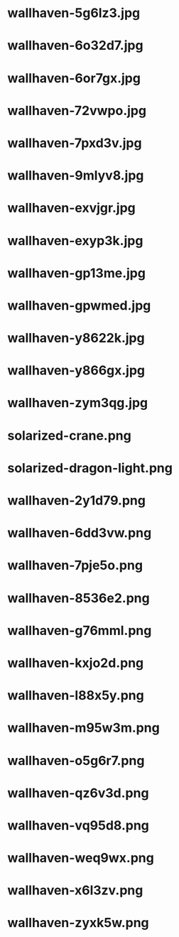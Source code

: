 * wallhaven-5g6lz3.jpg
 [[./wallhaven-5g6lz3.jpg]]
* wallhaven-6o32d7.jpg
 [[./wallhaven-6o32d7.jpg]]
* wallhaven-6or7gx.jpg
 [[./wallhaven-6or7gx.jpg]]
* wallhaven-72vwpo.jpg
 [[./wallhaven-72vwpo.jpg]]
* wallhaven-7pxd3v.jpg
 [[./wallhaven-7pxd3v.jpg]]
* wallhaven-9mlyv8.jpg
 [[./wallhaven-9mlyv8.jpg]]
* wallhaven-exvjgr.jpg
 [[./wallhaven-exvjgr.jpg]]
* wallhaven-exyp3k.jpg
 [[./wallhaven-exyp3k.jpg]]
* wallhaven-gp13me.jpg
 [[./wallhaven-gp13me.jpg]]
* wallhaven-gpwmed.jpg
 [[./wallhaven-gpwmed.jpg]]
* wallhaven-y8622k.jpg
 [[./wallhaven-y8622k.jpg]]
* wallhaven-y866gx.jpg
 [[./wallhaven-y866gx.jpg]]
* wallhaven-zym3qg.jpg
 [[./wallhaven-zym3qg.jpg]]
* solarized-crane.png
 [[./solarized-crane.png]]
* solarized-dragon-light.png
 [[./solarized-dragon-light.png]]
* wallhaven-2y1d79.png
 [[./wallhaven-2y1d79.png]]
* wallhaven-6dd3vw.png
 [[./wallhaven-6dd3vw.png]]
* wallhaven-7pje5o.png
 [[./wallhaven-7pje5o.png]]
* wallhaven-8536e2.png
 [[./wallhaven-8536e2.png]]
* wallhaven-g76mml.png
 [[./wallhaven-g76mml.png]]
* wallhaven-kxjo2d.png
 [[./wallhaven-kxjo2d.png]]
* wallhaven-l88x5y.png
 [[./wallhaven-l88x5y.png]]
* wallhaven-m95w3m.png
 [[./wallhaven-m95w3m.png]]
* wallhaven-o5g6r7.png
 [[./wallhaven-o5g6r7.png]]
* wallhaven-qz6v3d.png
 [[./wallhaven-qz6v3d.png]]
* wallhaven-vq95d8.png
 [[./wallhaven-vq95d8.png]]
* wallhaven-weq9wx.png
 [[./wallhaven-weq9wx.png]]
* wallhaven-x6l3zv.png
 [[./wallhaven-x6l3zv.png]]
* wallhaven-zyxk5w.png
 [[./wallhaven-zyxk5w.png]]
